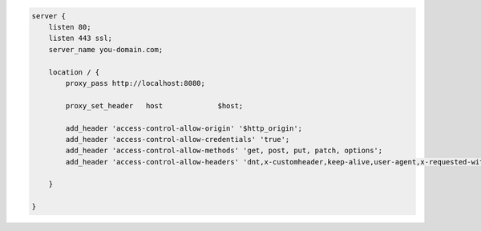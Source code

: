 .. code-block::

    server {
        listen 80;
        listen 443 ssl;
        server_name you-domain.com;

        location / {
            proxy_pass http://localhost:8080;

            proxy_set_header   host             $host;

            add_header 'access-control-allow-origin' '$http_origin';
            add_header 'access-control-allow-credentials' 'true';
            add_header 'access-control-allow-methods' 'get, post, put, patch, options';
            add_header 'access-control-allow-headers' 'dnt,x-customheader,keep-alive,user-agent,x-requested-with,if-modified-since,cache-control,content-type,authorization';

        }

    }
